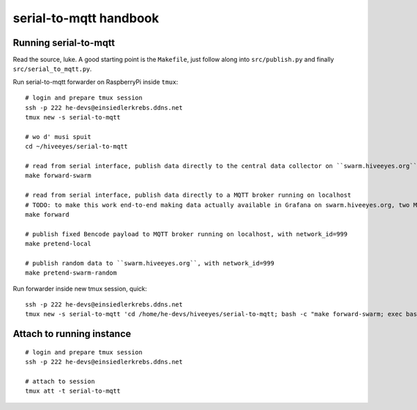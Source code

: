 =======================
serial-to-mqtt handbook
=======================

Running serial-to-mqtt
======================

Read the source, luke. A good starting point is the ``Makefile``, just follow along into ``src/publish.py`` and finally ``src/serial_to_mqtt.py``.

Run serial-to-mqtt forwarder on RaspberryPi inside ``tmux``::

    # login and prepare tmux session
    ssh -p 222 he-devs@einsiedlerkrebs.ddns.net
    tmux new -s serial-to-mqtt

    # wo d' musi spuit
    cd ~/hiveeyes/serial-to-mqtt

    # read from serial interface, publish data directly to the central data collector on ``swarm.hiveeyes.org`` using MQTT
    make forward-swarm

    # read from serial interface, publish data directly to a MQTT broker running on localhost
    # TODO: to make this work end-to-end making data actually available in Grafana on swarm.hiveeyes.org, two Mosquittos have to talk to each other
    make forward

    # publish fixed Bencode payload to MQTT broker running on localhost, with network_id=999
    make pretend-local

    # publish random data to ``swarm.hiveeyes.org``, with network_id=999
    make pretend-swarm-random

Run forwarder inside new tmux session, quick::

    ssh -p 222 he-devs@einsiedlerkrebs.ddns.net
    tmux new -s serial-to-mqtt 'cd /home/he-devs/hiveeyes/serial-to-mqtt; bash -c "make forward-swarm; exec bash"'


Attach to running instance
==========================
::

    # login and prepare tmux session
    ssh -p 222 he-devs@einsiedlerkrebs.ddns.net

    # attach to session
    tmux att -t serial-to-mqtt
